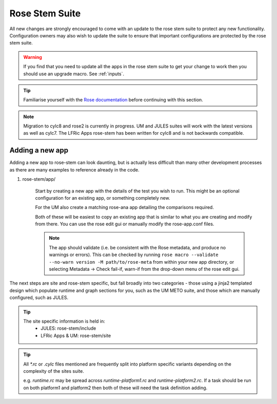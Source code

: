 Rose Stem Suite
===============

All new changes are strongly encouraged to come with an update to the
rose stem suite to protect any new functionality. Configuration owners may also
wish to update the suite to ensure that important configurations are protected
by the rose stem suite.

.. warning::
  If you find that you need to update all the apps in the rose stem suite
  to get your change to work then you should use an upgrade macro. See :ref:`inputs`.

.. tip::
  Familiarise yourself with the `Rose documentation
  <https://metomi.github.io/rose/doc/html/tutorial/rose/furthertopics/rose-stem.html#>`_
  before continuing with this section.

.. note::
  Migration to cylc8 and rose2 is currently in progress. UM and JULES suites will
  work with the latest versions as well as cylc7. The LFRic Apps rose-stem
  has been written for cylc8 and is not backwards compatible.

Adding a new app
----------------

Adding a new app to rose-stem can look daunting, but is actually less difficult
than many other development processes as there are many examples to reference
already in the code.

1. rose-stem/app/

    Start by creating a new app with the details of the test you wish to run.
    This might be an optional configuration for an existing app, or something
    completely new.

    For the UM also create a matching rose-ana app detailing the comparisons
    required.

    Both of these will be easiest to copy an existing app that is similar to what
    you are creating and modify from there. You can use the rose edit gui or
    manually modify the rose-app.conf files.

    .. note::
        The app should validate (i.e. be consistent with the Rose metadata, and
        produce no warnings or errors). This can be checked by running ``rose macro
        --validate --no-warn version -M path/to/rose-meta`` from within your new
        app directory, or selecting Metadata -> Check fail-if, warn-if from the
        drop-down menu of the rose edit gui.

The next steps are site and rose-stem specific, but fall broadly into two
categories - those using a jinja2 templated design which populate runtime and graph
sections for you, such as the UM METO suite, and those which are manually configured,
such as JULES.


.. tab-set::

    .. tab-item:: Templated

        2. Task definitions

            Task definitions should be added to the tasks.rc for all sites who
            will run this app.

            The tasks are defined in a dictionary format, with one entry per
            configuration and all other details are handled by the templates.
            It is possible to define multiple decomposition and thread
            options in this single entry and comparison details are also defined
            within that same dictionary entry.

            Details of the available options are listed in the template files
            in ``rose-stem/templates`` for each suite and looking at existing examples
            is encouraged.

            .. note::
                LFRic Apps has a `detailed set of wiki pages
                <https://code.metoffice.gov.uk/trac/lfric_apps/wiki/rose-stem>`_
                that document the structure and options available for their suite.


    .. tab-item:: Manual

        2. Task definitions

            Task definitions for the following tasks should be added to the
            runtime.rc for all sites who will run this app.

                * run the app
                * perform a KGO comparison
                * perform housekeeping

        3. Graph definitions

            Graph definitions should be added to the graph.rc for all sites who
            will run this app. These should connect together your new tasks
            created above with an appropriate build task.

.. tip::
    The site specific information is held in:
        * JULES: rose-stem/include
        * LFRic Apps & UM: rose-stem/site

.. tip::
    All `*.rc` or `.cylc` files mentioned are frequently split into platform
    specific variants depending on the complexity of the sites suite.

    e.g. `runtime.rc` may be spread across `runtime-platform1.rc` and `runtime-platform2.rc`.
    If a task should be run on both platform1 and platform2 then both of these
    will need the task definition adding.
